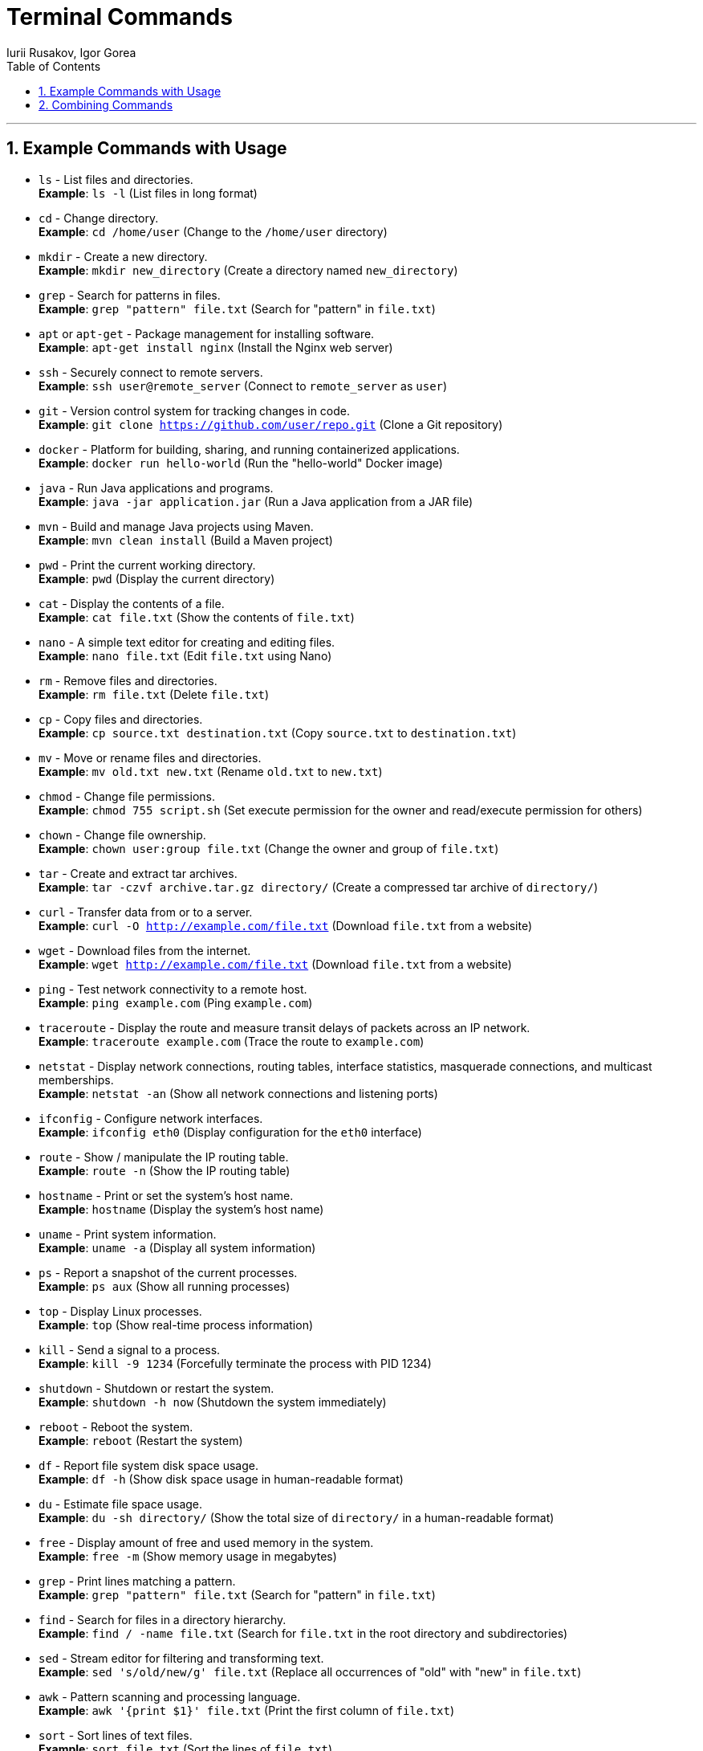 = Terminal Commands
Iurii Rusakov, Igor Gorea
:doctype: book
:toc: left
:sectnums:
:highlightjs-languages: java

'''

[[example-commands-with-usage]]
== Example Commands with Usage

* `ls` - List files and directories. +
*Example*: `ls -l` (List files in long format)
* `cd` - Change directory. +
*Example*: `cd /home/user` (Change to the `/home/user` directory)
* `mkdir` - Create a new directory. +
*Example*: `mkdir new_directory` (Create a directory named `new_directory`)
* `grep` - Search for patterns in files. +
*Example*: `grep "pattern" file.txt` (Search for "pattern" in `file.txt`)
* `apt` or `apt-get` - Package management for installing software. +
*Example*: `apt-get install nginx` (Install the Nginx web server)
* `ssh` - Securely connect to remote servers. +
*Example*: `ssh user@remote_server` (Connect to `remote_server` as `user`)
* `git` - Version control system for tracking changes in code. +
*Example*: `git clone https://github.com/user/repo.git` (Clone a Git repository)
* `docker` - Platform for building, sharing, and running containerized applications. +
*Example*: `docker run hello-world` (Run the "hello-world" Docker image)
* `java` - Run Java applications and programs. +
*Example*: `java -jar application.jar` (Run a Java application from a JAR file)
* `mvn` - Build and manage Java projects using Maven. +
*Example*: `mvn clean install` (Build a Maven project)
* `pwd` - Print the current working directory. +
*Example*: `pwd` (Display the current directory)
* `cat` - Display the contents of a file. +
*Example*: `cat file.txt` (Show the contents of `file.txt`)
* `nano` - A simple text editor for creating and editing files. +
*Example*: `nano file.txt` (Edit `file.txt` using Nano)
* `rm` - Remove files and directories. +
*Example*: `rm file.txt` (Delete `file.txt`)
* `cp` - Copy files and directories. +
*Example*: `cp source.txt destination.txt` (Copy `source.txt` to `destination.txt`)
* `mv` - Move or rename files and directories. +
*Example*: `mv old.txt new.txt` (Rename `old.txt` to `new.txt`)
* `chmod` - Change file permissions. +
*Example*: `chmod 755 script.sh` (Set execute permission for the owner and read/execute permission for others)
* `chown` - Change file ownership. +
*Example*: `chown user:group file.txt` (Change the owner and group of `file.txt`)
* `tar` - Create and extract tar archives. +
*Example*: `tar -czvf archive.tar.gz directory/` (Create a compressed tar archive of `directory/`)
* `curl` - Transfer data from or to a server. +
*Example*: `curl -O http://example.com/file.txt` (Download `file.txt` from a website)
* `wget` - Download files from the internet. +
*Example*: `wget http://example.com/file.txt` (Download `file.txt` from a website)
* `ping` - Test network connectivity to a remote host. +
*Example*: `ping example.com` (Ping `example.com`)
* `traceroute` - Display the route and measure transit delays of packets across an IP network. +
*Example*: `traceroute example.com` (Trace the route to `example.com`)
* `netstat` - Display network connections, routing tables, interface statistics, masquerade connections, and multicast memberships. +
*Example*: `netstat -an` (Show all network connections and listening ports)
* `ifconfig` - Configure network interfaces. +
*Example*: `ifconfig eth0` (Display configuration for the `eth0` interface)
* `route` - Show / manipulate the IP routing table. +
*Example*: `route -n` (Show the IP routing table)
* `hostname` - Print or set the system's host name. +
*Example*: `hostname` (Display the system's host name)
* `uname` - Print system information. +
*Example*: `uname -a` (Display all system information)
* `ps` - Report a snapshot of the current processes. +
*Example*: `ps aux` (Show all running processes)
* `top` - Display Linux processes. +
*Example*: `top` (Show real-time process information)
* `kill` - Send a signal to a process. +
*Example*: `kill -9 1234` (Forcefully terminate the process with PID 1234)
* `shutdown` - Shutdown or restart the system. +
*Example*: `shutdown -h now` (Shutdown the system immediately)
* `reboot` - Reboot the system. +
*Example*: `reboot` (Restart the system)
* `df` - Report file system disk space usage. +
*Example*: `df -h` (Show disk space usage in human-readable format)
* `du` - Estimate file space usage. +
*Example*: `du -sh directory/` (Show the total size of `directory/` in a human-readable format)
* `free` - Display amount of free and used memory in the system. +
*Example*: `free -m` (Show memory usage in megabytes)
* `grep` - Print lines matching a pattern. +
*Example*: `grep "pattern" file.txt` (Search for "pattern" in `file.txt`)
* `find` - Search for files in a directory hierarchy. +
*Example*: `find / -name file.txt` (Search for `file.txt` in the root directory and subdirectories)
* `sed` - Stream editor for filtering and transforming text. +
*Example*: `sed 's/old/new/g' file.txt` (Replace all occurrences of "old" with "new" in `file.txt`)
* `awk` - Pattern scanning and processing language. +
*Example*: `awk '{print $1}' file.txt` (Print the first column of `file.txt`)
* `sort` - Sort lines of text files. +
*Example*: `sort file.txt` (Sort the lines of `file.txt`)
* `uniq` - Report or omit repeated lines. +
*Example*: `uniq file.txt` (Remove duplicate lines from `file.txt`)
* `wc` - Print newline, word, and byte counts for each file. +
*Example*: `wc -l file.txt` (Count the number of lines in `file.txt`)
* `sudo` - Execute a command as the superuser. +
*Example 1*: `sudo apt-get update` (Update package lists using `apt-get` with superuser privileges) +
*Example 2*: `sudo su` (Switch to the superuser account) +
*Example 3*: `sudo -u user command` (Run `command` as `user` with superuser privileges)
* `echo` - Display a line of text. +
*Example*: `echo "Hello, World!"` (Print "Hello, World!")
* `date` - Display the current date and time. +
*Example*: `date` (Show the current date and time)
* `history` - Display the command history. +
*Example 1*: `history` (Show the command history) +
*Example 2*: `!n` (Repeat the nth command from the history)
* `man` - Display the manual page for a command. +
*Example*: `man ls` (Show the manual page for the `ls` command)
* `which` - Locate a command. +
*Example*: `which java` (Find the location of the `java` command)
* `whereis` - Locate the binary, source, and manual page files for a command. +
*Example*: `whereis java` (Find the location of the `java` command)
* `zip` - Package and compress files. +
*Example*: `zip archive.zip file1 file2` (Create a zip archive of `file1` and `file2`)
* `unzip` - Extract files from a zip archive. +
*Example*: `unzip archive.zip` (Extract files from `archive.zip`)
* `ssh-keygen` - Generate an SSH key pair. +
*Example*: `ssh-keygen -t rsa -b 4096 -C &quot;
* `scp` - Securely copy files between hosts. +
*Example*: `scp file.txt user@remote_server:/path/to/destination` (Copy `file.txt` to `remote_server`)
* `rsync` - Remote file copy and synchronization. +
*Example*: `rsync -avz source/ user@remote_server:/path/to/destination` (Synchronize `source/` with `remote_server`)
* `chmod` - Change file permissions. +
*Example 1*: `chmod 755 script.sh` (Set execute permission for the owner and read/execute permission for others) +
*Example 2*: `chmod +x script.sh` (Set execute permission for the owner)
* `chown` - Change file ownership. +
*Example*: `chown user:group file.txt` (Change the owner and group of `file.txt`)
* `chgrp` - Change group ownership of a file. +
*Example*: `chgrp group file.txt` (Change the group of `file.txt`)
* `ln` - Create links between files. +
*Example 1*: `ln -s /path/to/file link` (Create a symbolic link to `file`) +
*Example 2*: `ln /path/to/file link` (Create a hard link to `file`)
* `lsof` - List open files and processes. +
*Example*: `lsof -i :80` (List processes using port 80)
* `kill` - Send a signal to a process. +
*Example 1*: `kill -9 1234` (Forcefully terminate the process with PID 1234) +
*Example 2*: `killall process` (Terminate all processes named `process`)
* `ps` - Report a snapshot of the current processes. +
*Example*: `ps aux` (Show all running processes)
* `top` - Display Linux processes. +
*Example 1*: `top` (Show real-time process information) +
*Example 2*: `htop` (Interactive process viewer)
* `htop` - Interactive process viewer. +
*Example 1*: `htop` (Show an interactive view of processes) +
*Example 2*: `htop -u user` (Show processes for a specific user)
* `watch` - Execute a program periodically and display the output. +
*Example 1*: `watch -n 1 date` (Display the current date and time every second) +
*Example 2*: `watch -n 5 df -h` (Display disk usage every 5 seconds)
* `crontab` - Schedule periodic background tasks. +
*Example 1*: `crontab -e` (Edit the crontab file) +
*Example 2*: `crontab -l` (List the crontab file)
* `at` - Schedule a one-time task to run at a specific time. +
*Example 1*: `at now + 1 hour` (Schedule a task to run in 1 hour) +
*Example 2*: `at 10:00` (Schedule a task to run at 10:00 AM)
* `systemctl` - Control the systemd system and service manager. +
*Example 1*: `systemctl start service` (Start a service) +
*Example 2*: `systemctl stop service` (Stop a service) +
*Example 3*: `systemctl restart service` (Restart a service) +
*Example 4*: `systemctl status service` (Show the status of a service)
* `journalctl` - Query and display messages from the journal. +
*Example 1*: `journalctl -u service` (Show logs for a specific service) +
*Example 2*: `journalctl -f` (Follow the journal in real time)
* `netstat` - Display network connections, routing tables, interface statistics, masquerade connections, and multicast memberships. +
*Example 1*: `netstat -an` (Show all network connections and listening ports) +
*Example 2*: `netstat -tuln` (Show listening TCP and UDP ports)
* `ifconfig` - Configure network interfaces. +
*Example*: `ifconfig eth0` (Display configuration for the `eth0` interface)
* `route` - Show / manipulate the IP routing table. +
*Example 1*: `route -n` (Show the IP routing table) +
*Example 2*: `route add default gw
* `hostname` - Print or set the system's host name. +
*Example*: `hostname` (Display the system's host name)
* `uname` - Print system information. +
*Example*: `uname -a` (Display all system information)

[[combining-commands]]
== Combining Commands

* Find and count the number of lines containing "pattern" in a file:

 `grep "pattern" file.txt | wc -l`

* List the top 5 largest files in the current directory:

 `ls -lhS | head -5`

* Display the ten most frequently used words in a file:

 `cat file.txt | tr ' ' '\n' | sort | uniq -c | sort -nr | head -10`

* Find all files modified in the last 7 days and delete them:

 `find /path/to/directory -type f -mtime -7 -exec rm {} \;`

* Display the total size of all files in a directory:

 `du -sh /path/to/directory`

* Monitor the CPU and memory usage of a process:

 `top -p <PID>`

 `ps -p <PID> -o %cpu,%mem`

* Search for a specific text in all files in a directory:

 `grep -r "text" /path/to/directory`

